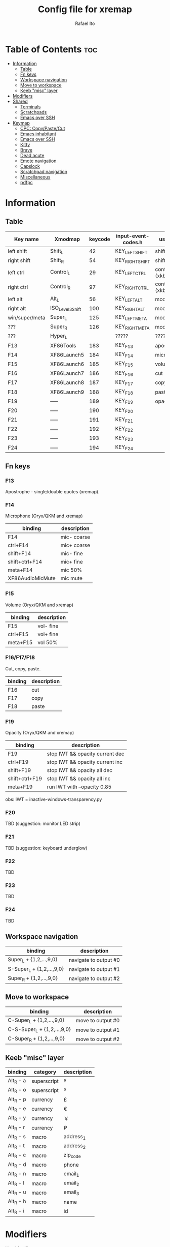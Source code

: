 #+TITLE: Config file for xremap
#+AUTHOR: Rafael Ito
# +PROPERTY: header-args :noweb-sep "\n\n"
#+DESCRIPTION: config file for xremap
#+STARTUP: showeverything
#+auto_tangle: t

* Table of Contents :toc:
- [[#information][Information]]
  - [[#table][Table]]
  - [[#fn-keys][Fn keys]]
  - [[#workspace-navigation][Workspace navigation]]
  - [[#move-to-workspace][Move to workspace]]
  - [[#keeb-misc-layer][Keeb "misc" layer]]
- [[#modifiers][Modifiers]]
- [[#shared][Shared]]
  - [[#terminals][Terminals]]
  - [[#scratchpads][Scratchpads]]
  - [[#emacs-over-ssh][Emacs over SSH]]
- [[#keymap][Keymap]]
  - [[#cpc-copypastecut][CPC: Copy/Paste/Cut]]
  - [[#emacs-inhabitant][Emacs inhabitant]]
  - [[#emacs-over-ssh-1][Emacs over SSH]]
  - [[#kitty][Kitty]]
  - [[#brave][Brave]]
  - [[#dead-acute][Dead acute]]
  - [[#emote-navigation][Emote navigation]]
  - [[#capslock][Capslock]]
  - [[#scratchpad-navigation][Scratchpad navigation]]
  - [[#miscellaneous][Miscellaneous]]
  - [[#pdfpc][pdfpc]]

* Information
** Table
|----------------+------------------+---------+---------------------+---------------|
| Key name       | Xmodmap          | keycode | input-event-codes.h | used for      |
|----------------+------------------+---------+---------------------+---------------|
| left shift     | Shift_L          |      42 | KEY_LEFTSHIFT       | shift (xkb)   |
| right shift    | Shift_R          |      54 | KEY_RIGHTSHIFT      | shift (xkb)   |
|----------------+------------------+---------+---------------------+---------------|
| left ctrl      | Control_L        |      29 | KEY_LEFTCTRL        | control (xkb) |
| right ctrl     | Control_R        |      97 | KEY_RIGHTCTRL       | control (xkb) |
|----------------+------------------+---------+---------------------+---------------|
| left alt       | Alt_L            |      56 | KEY_LEFTALT         | mod1 (xkb)    |
| right alt      | ISO_Level3_Shift |     100 | KEY_RIGHTALT        | mod5 (xkb)    |
|----------------+------------------+---------+---------------------+---------------|
| win/super/meta | Super_L          |     125 | KEY_LEFTMETA        | mod4 (xkb)    |
| ???            | Super_R          |     126 | KEY_RIGHTMETA       | mod4 (xkb)    |
|----------------+------------------+---------+---------------------+---------------|
| ???            | Hyper_L          |         | ?????               | ?????         |
|----------------+------------------+---------+---------------------+---------------|
| F13            | XF86Tools        |     183 | KEY_F13             | apostrophe    |
| F14            | XF86Launch5      |     184 | KEY_F14             | microphone    |
| F15            | XF86Launch6      |     185 | KEY_F15             | volume        |
| F16            | XF86Launch7      |     186 | KEY_F16             | cut           |
| F17            | XF86Launch8      |     187 | KEY_F17             | copy          |
| F18            | XF86Launch9      |     188 | KEY_F18             | paste         |
| F19            | -----            |     189 | KEY_F19             | opacity       |
| F20            | -----            |     190 | KEY_F20             |               |
| F21            | -----            |     191 | KEY_F21             |               |
| F22            | -----            |     192 | KEY_F22             |               |
| F23            | -----            |     193 | KEY_F23             |               |
| F24            | -----            |     194 | KEY_F24             |               |
|----------------+------------------+---------+---------------------+---------------|
** Fn keys
*** F13
Apostrophe - single/double quotes (xremap).
*** F14
Microphone (Oryx/QKM and xremap)
|------------------+-------------|
| binding          | description |
|------------------+-------------|
| F14              | mic- coarse |
| ctrl+F14         | mic+ coarse |
| shift+F14        | mic- fine   |
| shift+ctrl+F14   | mic+ fine   |
| meta+F14         | mic 50%     |
| XF86AudioMicMute | mic mute    |
|------------------+-------------|
*** F15
Volume (Oryx/QKM and xremap)
|----------+-------------|
| binding  | description |
|----------+-------------|
| F15      | vol- fine   |
| ctrl+F15 | vol+ fine   |
| meta+F15 | vol 50%     |
|----------+-------------|
*** F16/F17/F18
Cut, copy, paste.
|---------+-------------|
| binding | description |
|---------+-------------|
| F16     | cut         |
| F17     | copy        |
| F18     | paste       |
|---------+-------------|
*** F19
Opacity (Oryx/QKM and xremap)
|----------------+---------------------------------|
| binding        | description                     |
|----------------+---------------------------------|
| F19            | stop IWT && opacity current dec |
| ctrl+F19       | stop IWT && opacity current inc |
| shift+F19      | stop IWT && opacity all dec     |
| shift+ctrl+F19 | stop IWT && opacity all inc     |
| meta+F19       | run IWT with --opacity 0.85     |
|----------------+---------------------------------|
obs: IWT = inactive-windows-transparency.py
*** F20
TBD (suggestion: monitor LED strip)
*** F21
TBD (suggestion: keyboard underglow)
*** F22
TBD
*** F23
TBD
*** F24
TBD
** Workspace navigation
|---------------------------+-----------------------|
| binding                   | description           |
|---------------------------+-----------------------|
| Super_L   + {1,2,...,9,0} | navigate to output #0 |
| S-Super_L + {1,2,...,9,0} | navigate to output #1 |
| Super_R   + {1,2,...,9,0} | navigate to output #2 |
|---------------------------+-----------------------|
** Move to workspace
|-----------------------------+-------------------|
| binding                     | description       |
|-----------------------------+-------------------|
| C-Super_L   + {1,2,...,9,0} | move to output #0 |
| C-S-Super_L + {1,2,...,9,0} | move to output #1 |
| C-Super_R   + {1,2,...,9,0} | move to output #2 |
|-----------------------------+-------------------|
** Keeb "misc" layer
|-----------+-------------+-------------|
| binding   | category    | description |
|-----------+-------------+-------------|
| Alt_R + a | superscript | ª           |
| Alt_R + o | superscript | º           |
| Alt_R + p | currency    | £           |
| Alt_R + e | currency    | €           |
| Alt_R + y | currency    | ￥          |
| Alt_R + r | currency    | ₽           |
| Alt_R + s | macro       | address_1   |
| Alt_R + t | macro       | address_2   |
| Alt_R + c | macro       | zip_code    |
| Alt_R + d | macro       | phone       |
| Alt_R + n | macro       | email_1     |
| Alt_R + l | macro       | email_2     |
| Alt_R + u | macro       | email_3     |
| Alt_R + h | macro       | name        |
| Alt_R + i | macro       | id          |
|-----------+-------------+-------------|
* Modifiers
Used for i3wm
#+begin_src conf :noweb-ref modifiers
virtual_modifiers:
  - Henkan
  - Muhenkan
#+end_src
* Shared
#+begin_src conf :noweb-ref shared
shared:
#+end_src
** Terminals
#+begin_src conf :noweb-ref shared
  terminals: &terminals
    - kitty
    - dropdown_terminal
    - dropdown_python
#+end_src
** Scratchpads
#+begin_src conf :noweb-ref shared
  scratchpads: &scratchpads
    - dropdown_terminal
    - dropdown_python
    - scrcpy
    - Brave-browser-beta
    - Keymapp
    - keymapp
#+end_src
** Emacs over SSH
#+begin_src conf :noweb-ref shared
  emacs-ssh: &emacs-ssh
    - "/.*: emacsclient --create-frame.* --alternate-editor=.*emacs.*/"
    - "/.*: emacsclient -c.* -a .*emacs.*/"
    - "/.*: ecd/"
    - "/.*: ec/"
#+end_src
* Keymap
#+begin_src conf :noweb-ref keymap
keymap:
#+end_src
** CPC: Copy/Paste/Cut
*** Terminal
#+begin_src conf :noweb-ref cpc-terminal
  - name: copy/paste/cut - terminal
    application:
      only: *terminals
    remap:
      F16: Ctrl-Shift-x
      F17: Ctrl-Shift-c
      F18: Ctrl-Shift-v
#+end_src
*** Default
#+begin_src conf :noweb-ref cpc-default
  - name: copy/paste/cut - general
    application:
      not: [Emacs, "/emacs.*/"]
    remap:
      F16: Ctrl-x
      F17: Ctrl-c
      F18: Ctrl-v
#+end_src
** Emacs inhabitant
*** i3wm
#+begin_src conf :noweb-ref i3-navigation
  - name: Emacs inhabitant
    exact_match: true
    application:
      not: [Emacs, "/emacs.*/"]
    remap:
      # window navigation
      Super_L-left:  { launch: ["bash", "-c", "$XDG_CONFIG_HOME/scripts/mouse-warp.sh left"] }
      Super_L-down:  { launch: ["bash", "-c", "$XDG_CONFIG_HOME/scripts/mouse-warp.sh down"] }
      Super_L-up:    { launch: ["bash", "-c", "$XDG_CONFIG_HOME/scripts/mouse-warp.sh up"] }
      Super_L-right: { launch: ["bash", "-c", "$XDG_CONFIG_HOME/scripts/mouse-warp.sh right"] }
      # fullscreen
      #Alt_L-Super_L-f:  { launch: ["bash", "-c", "i3-msg", "fullscreen", "toggle"] }
      Alt_L-Super_L-f:  { launch: ["i3-msg", "fullscreen", "toggle"] }
      # terminal
      #Alt_L-Super_L-t:  { launch: ["bash", "-c", "i3-msg", "exec", "kitty"] }
      Alt_L-Super_L-t:  { launch: ["i3-msg", "exec", "kitty"] }
      # kill window
      #Alt_L-Super_L-q:  { launch: ["bash", "-c", "i3-msg", "exec", "$XDG_CONFIG_HOME/scripts/hide-or-kill.sh"] }
      Alt_L-Super_L-q:  { launch: ["i3-msg", "exec", "$XDG_CONFIG_HOME/scripts/hide-or-kill.sh"] }
#+end_src
*** Sway
#+begin_src conf :noweb-ref sway-navigation
  - name: Emacs inhabitant
    exact_match: true
    application:
      not: [Emacs, "/emacs.*/"]
    remap:
      # window navigation
      Super_L-left:  { launch: ["swaymsg", "focus", "left"] }
      Super_L-down:  { launch: ["swaymsg", "focus", "down"] }
      Super_L-up:    { launch: ["swaymsg", "focus", "up"] }
      Super_L-right: { launch: ["swaymsg", "focus", "right"] }
      # fullscreen
      Alt_L-Super_L-f:  { launch: ["swaymsg", "fullscreen", "toggle"] }
      # terminal
      Alt_L-Super_L-t:  { launch: ["swaymsg", "exec", "kitty"] }
      # kill window
      Alt_L-Super_L-q:  { launch: ["swaymsg", "exec", "$XDG_CONFIG_HOME/scripts/hide-or-kill.sh"] }
#+end_src
** Emacs over SSH
:PROPERTIES:
:header-args: :noweb-sep "\n\n"
:END:
*** Window navigation
#+begin_src conf :noweb-ref emacs-ssh
  - name: Window navigation
    exact_match: true
    application:
      only: kitty
    window:
      only: *emacs-ssh
    remap:
      Super_L-left:  [C-w, C-h]
      Super_L-down:  [C-w, C-j]
      Super_L-up:    [C-w, C-k]
      Super_L-right: [C-w, C-l]
#+end_src
** Kitty
#+begin_src conf :noweb-ref kitty
  - name: delete next word
    application:
      only: kitty
    remap:
      Ctrl-Shift-Backspace: Ctrl-Delete
#+end_src
** Brave
*** Tab navigation with on forbidden pages (Surfingkeys)
#+begin_src conf :noweb-ref surfingkeys
  - name: Prev/Next tab
    exact_match: true
    application:
      only: brave-browser
    window:
      only: ["better onetab - Brave", "Extensions - Brave", "chrome://newtab - Brave", "Chrome Web Store - Brave"]
    remap:
      Shift-N: Alt-Left        # go back
      Shift-E: Ctrl-Tab        # next tab
      Shift-I: Ctrl-Shift-Tab  # previous tab
      Shift-O: Alt-Right       # go forward
      Shift-X: Ctrl-Shift-T    # reopen tab
#+end_src
** Cedilla
*** Non-terminal applications
#+begin_src conf :noweb-ref cedilla
  - name: cedilla
    exact_match: true
    application:
      not: *terminals
    remap:
      F13:
        remap:
          c:       { launch: ["swaymsg", "exec", "sleep 0.1 && echo -n \"ç\" | wl-copy && ydotool key 29:1 47:1 47:0 29:0"] }
          Shift-c: { launch: ["swaymsg", "exec", "sleep 0.1 && echo -n \"Ç\" | wl-copy && ydotool key 29:1 47:1 47:0 29:0"] }
#+end_src
** Dead acute
:PROPERTIES:
:header-args: :noweb-sep "\n"
:END:
#+begin_src conf :noweb-ref dead-acute
  - name: forward char / dead_acute
    exact_match: true
    application:
      not: [Emacs, "/emacs.*/"]
    remap:
#+end_src
*** F13
#+begin_src conf :noweb-ref dead-acute
      F13:
        remap:
#+end_src
**** Apostrophe
#+begin_src conf :noweb-ref dead-acute
          # apostrophe
          F13: [APOSTROPHE, SPACE]
          space: [APOSTROPHE, SPACE]
#+end_src
**** Cedilla
#+begin_src conf :noweb-ref dead-acute
          # cedilla
          #c: [APOSTROPHE, c]
          #Shift-c: [APOSTROPHE, Shift-c]
#+end_src
**** Vowel lowercase
#+begin_src conf :noweb-ref dead-acute
          # lowercase vowels
          a: [APOSTROPHE, a]
          e: [APOSTROPHE, e]
          i: [APOSTROPHE, i]
          o: [APOSTROPHE, o]
          u: [APOSTROPHE, u]
#+end_src
**** Vowel uppercase
#+begin_src conf :noweb-ref dead-acute
          # uppercase vowels
          Shift-a: [APOSTROPHE, Shift-a]
          Shift-e: [APOSTROPHE, Shift-e]
          Shift-i: [APOSTROPHE, Shift-i]
          Shift-o: [APOSTROPHE, Shift-o]
          Shift-u: [APOSTROPHE, Shift-u]
#+end_src
**** Misc lowercase
#+begin_src conf :noweb-ref dead-acute
          # miscellaneous lowercase
          n: [APOSTROPHE, SPACE, n]
          m: [APOSTROPHE, SPACE, m]
          r: [APOSTROPHE, SPACE, r]
          s: [APOSTROPHE, SPACE, s]
          t: [APOSTROPHE, SPACE, t]
#+end_src
**** Misc uppercase
#+begin_src conf :noweb-ref dead-acute
          # miscellaneous uppercase
          Shift-n: [APOSTROPHE, SPACE, Shift-n]
          Shift-m: [APOSTROPHE, SPACE, Shift-m]
          Shift-r: [APOSTROPHE, SPACE, Shift-r]
          Shift-s: [APOSTROPHE, SPACE, Shift-s]
          Shift-t: [APOSTROPHE, SPACE, Shift-t]
#+end_src
*** Shift-F13
#+begin_src conf :noweb-ref dead-acute
      Shift-F13:
        remap:
#+end_src
**** Double quotes
#+begin_src conf :noweb-ref dead-acute
          # double quotes
          F13: [Shift-APOSTROPHE, SPACE]
          space: [Shift-APOSTROPHE, SPACE]
          #Shift-F13: [Shift-APOSTROPHE, SPACE]
#+end_src
**** Tilde lowercase
#+begin_src conf :noweb-ref dead-acute
          # tilde lowercase
          a: [Shift-GRAVE, a]
          o: [Shift-GRAVE, o]
          n: [Shift-GRAVE, n]
#+end_src
**** Tilde uppercase
#+begin_src conf :noweb-ref dead-acute
          # tilde uppercase
          Shift-A: [Shift-GRAVE, Shift-A]
          Shift-O: [Shift-GRAVE, Shift-O]
          Shift-N: [Shift-GRAVE, Shift-N]
#+end_src
**** Tilde misc
#+begin_src conf :noweb-ref dead-acute
          # tilde miscellaneous
          Shift-F13: [Shift-GRAVE, SPACE]
          SLASH:     [Shift-GRAVE, SPACE, SLASH]
          DOT:       [Shift-GRAVE, SPACE, SLASH, DOT]
#+end_src
**** Tilde paths
#+begin_src conf :noweb-ref dead-acute
          # tilde paths
          g: [Shift-GRAVE, SPACE, SLASH, g,i,t, SLASH]
          d: [Shift-GRAVE, SPACE, SLASH, g,i,t, SLASH, d,o,t,f,i,l,e,s, SLASH]
          c: [Shift-GRAVE, SPACE, SLASH, DOT, c,o,n,f,i,g, SLASH]
          e: [Shift-GRAVE, SPACE, SLASH, DOT, c,o,n,f,i,g, SLASH, e,m,a,c,s,minus,e,f,s, SLASH]
          s: [Shift-GRAVE, SPACE, SLASH, DOT, c,o,n,f,i,g, SLASH, s,c,r,i,p,t,s, SLASH]
          v: [Shift-GRAVE, SPACE, SLASH, DOT, c,o,n,f,i,g, SLASH, n,v,i,m, SLASH]
          x: [Shift-GRAVE, SPACE, SLASH, DOT, c,o,n,f,i,g, SLASH, x,r,e,m,a,p, SLASH]
          w: [Shift-GRAVE, SPACE, SLASH, DOT, c,o,n,f,i,g, SLASH, w,a,y,b,a,r, SLASH]
          z: [Shift-GRAVE, SPACE, SLASH, DOT, c,o,n,f,i,g, SLASH, z,s,h, SLASH]
#+end_src
***** i3wm/Sway
#+name: dead-acute-i3sway
#+begin_src python :var wm="s,w,a,y" :results output
print('          i: [Shift-GRAVE, SPACE, SLASH, DOT, c,o,n,f,i,g, SLASH, ' + wm + ', SLASH]')
#+end_src
** Emote navigation
*** Common
#+begin_src conf :noweb-ref emote
  - name: navigate through emoji categories
    application:
      only: [emote, Emote]
    remap:
      Shift-N: Ctrl-Shift-Tab  # previous category
      Shift-O: Ctrl-Tab        # next category
      Shift-I: Ctrl-F          # focus search
      Ctrl-n:  left            # arrow left
      Ctrl-e:  down            # arrow down
      Ctrl-i:  up              # arrow up
      Ctrl-o:  right           # arrow right
#+end_src
*** Sway
#+begin_src conf :noweb-ref emote-sway
      # Enter; Ctrl+V
      Enter: { launch: ["bash", "-c", "ydotool key 28:1 28:0 29:1 47:1 47:0 29:0"] }
#+end_src
** Capslock
#+begin_src conf :noweb-ref capslock
  - name: toggle capslock status & update temp file (/tmp/capslock_status.tmp)
    remap:
      CAPSLOCK: { launch: ["swaymsg", "exec", "$XDG_CONFIG_HOME/scripts/capslock_status.sh toggle"] }
#+end_src
** Scratchpad navigation
#+name: scratchpad-navigation
#+begin_src python :var ipc_cmd="swaymsg" :results output
print('  - name: window navigation from scratchpads')
print('    application:')
print('      only: *scratchpads')
print('    remap:')
print('      Super-Left:  { launch: ["' + ipc_cmd + '", "focus", "output", "left"] }')
print('      Super-Right: { launch: ["' + ipc_cmd + '", "focus", "output", "right"] }')
#+end_src
** Miscellaneous
*** Macros (terminal)
#+name: macros-terminal
#+begin_src python :var ipc_cmd="swaymsg" copy_cmd="wl-copy" :results output
print('  - name: miscellaneous text - macros (terminal)')
print('    application:')
print('      only: *terminals')
print('    remap:')
print('      # macro')
print('      Alt_R-s: { launch: ["' + ipc_cmd + '", "exec", "sleep 0.1 && echo -n \\"$(<$XDG_CONFIG_HOME/macros/address_1)\\" | ' + copy_cmd + ' && ydotool key 29:1 42:1 47:1 47:0 42:0 29:0"] }')
print('      Alt_R-t: { launch: ["' + ipc_cmd + '", "exec", "sleep 0.1 && echo -n \\"$(<$XDG_CONFIG_HOME/macros/address_2)\\" | ' + copy_cmd + ' && ydotool key 29:1 42:1 47:1 47:0 42:0 29:0"] }')
print('      Alt_R-g: { launch: ["' + ipc_cmd + '", "exec", "sleep 0.1 && echo -n \\"$(<$XDG_CONFIG_HOME/macros/address_3)\\" | ' + copy_cmd + ' && ydotool key 29:1 42:1 47:1 47:0 42:0 29:0"] }')
print('      Alt_R-c: { launch: ["' + ipc_cmd + '", "exec", "sleep 0.1 && echo -n \\"$(<$XDG_CONFIG_HOME/macros/zip_code)\\"  | ' + copy_cmd + ' && ydotool key 29:1 42:1 47:1 47:0 42:0 29:0"] }')
print('      Alt_R-d: { launch: ["' + ipc_cmd + '", "exec", "sleep 0.1 && echo -n \\"$(<$XDG_CONFIG_HOME/macros/phone)\\"     | ' + copy_cmd + ' && ydotool key 29:1 42:1 47:1 47:0 42:0 29:0"] }')
print('      Alt_R-n: { launch: ["' + ipc_cmd + '", "exec", "sleep 0.1 && echo -n \\"$(<$XDG_CONFIG_HOME/macros/email_1)\\"   | ' + copy_cmd + ' && ydotool key 29:1 42:1 47:1 47:0 42:0 29:0"] }')
print('      Alt_R-l: { launch: ["' + ipc_cmd + '", "exec", "sleep 0.1 && echo -n \\"$(<$XDG_CONFIG_HOME/macros/email_2)\\"   | ' + copy_cmd + ' && ydotool key 29:1 42:1 47:1 47:0 42:0 29:0"] }')
print('      Alt_R-u: { launch: ["' + ipc_cmd + '", "exec", "sleep 0.1 && echo -n \\"$(<$XDG_CONFIG_HOME/macros/email_3)\\"   | ' + copy_cmd + ' && ydotool key 29:1 42:1 47:1 47:0 42:0 29:0"] }')
print('      Alt_R-h: { launch: ["' + ipc_cmd + '", "exec", "sleep 0.1 && echo -n \\"$(<$XDG_CONFIG_HOME/macros/name)\\"      | ' + copy_cmd + ' && ydotool key 29:1 42:1 47:1 47:0 42:0 29:0"] }')
print('      Alt_R-i: { launch: ["' + ipc_cmd + '", "exec", "sleep 0.1 && echo -n \\"$(<$XDG_CONFIG_HOME/macros/id)\\"        | ' + copy_cmd + ' && ydotool key 29:1 42:1 47:1 47:0 42:0 29:0"] }')
#+end_src
*** Macros
#+name: macros
#+begin_src python :var ipc_cmd="swaymsg" copy_cmd="wl-copy" :results output
print('  - name: miscellaneous text - macros')
print('    application:')
print('      not: *terminals')
print('    remap:')
print('      # macro')
print('      Alt_R-s: { launch: ["' + ipc_cmd + '", "exec", "sleep 0.1 && cat $XDG_CONFIG_HOME/macros/address_1 | ' + copy_cmd + ' && ydotool key 29:1 47:1 47:0 29:0"] }')
print('      Alt_R-t: { launch: ["' + ipc_cmd + '", "exec", "sleep 0.1 && cat $XDG_CONFIG_HOME/macros/address_2 | ' + copy_cmd + ' && ydotool key 29:1 47:1 47:0 29:0"] }')
print('      Alt_R-g: { launch: ["' + ipc_cmd + '", "exec", "sleep 0.1 && cat $XDG_CONFIG_HOME/macros/address_3 | ' + copy_cmd + ' && ydotool key 29:1 47:1 47:0 29:0"] }')
print('      Alt_R-c: { launch: ["' + ipc_cmd + '", "exec", "sleep 0.1 && cat $XDG_CONFIG_HOME/macros/zip_code  | ' + copy_cmd + ' && ydotool key 29:1 47:1 47:0 29:0"] }')
print('      Alt_R-d: { launch: ["' + ipc_cmd + '", "exec", "sleep 0.1 && cat $XDG_CONFIG_HOME/macros/phone     | ' + copy_cmd + ' && ydotool key 29:1 47:1 47:0 29:0"] }')
print('      Alt_R-n: { launch: ["' + ipc_cmd + '", "exec", "sleep 0.1 && cat $XDG_CONFIG_HOME/macros/email_1   | ' + copy_cmd + ' && ydotool key 29:1 47:1 47:0 29:0"] }')
print('      Alt_R-l: { launch: ["' + ipc_cmd + '", "exec", "sleep 0.1 && cat $XDG_CONFIG_HOME/macros/email_2   | ' + copy_cmd + ' && ydotool key 29:1 47:1 47:0 29:0"] }')
print('      Alt_R-u: { launch: ["' + ipc_cmd + '", "exec", "sleep 0.1 && cat $XDG_CONFIG_HOME/macros/email_3   | ' + copy_cmd + ' && ydotool key 29:1 47:1 47:0 29:0"] }')
print('      Alt_R-h: { launch: ["' + ipc_cmd + '", "exec", "sleep 0.1 && cat $XDG_CONFIG_HOME/macros/name      | ' + copy_cmd + ' && ydotool key 29:1 47:1 47:0 29:0"] }')
print('      Alt_R-i: { launch: ["' + ipc_cmd + '", "exec", "sleep 0.1 && cat $XDG_CONFIG_HOME/macros/id        | ' + copy_cmd + ' && ydotool key 29:1 47:1 47:0 29:0"] }')
#+end_src
*** Currency & superscript (terminal)
#+name: currency-superscript-terminal
#+begin_src python :var ipc_cmd="swaymsg" copy_cmd="wl-copy" :results output
print('  - name: miscellaneous text - currency & superscript (terminal)')
print('    application:')
print('      only: *terminals')
print('    remap:')
print('      # currency')
print('      Alt_R-e: { launch: ["' + ipc_cmd + '", "exec", "sleep 0.1 && echo -n \\"€\\"  | ' + copy_cmd + ' && ydotool key 29:1 42:1 47:1 47:0 42:0 29:0"] }')
print('      Alt_R-p: { launch: ["' + ipc_cmd + '", "exec", "sleep 0.1 && echo -n \\"£\\"  | ' + copy_cmd + ' && ydotool key 29:1 42:1 47:1 47:0 42:0 29:0"] }')
print('      Alt_R-y: { launch: ["' + ipc_cmd + '", "exec", "sleep 0.1 && echo -n \\"￥\\" | ' + copy_cmd + ' && ydotool key 29:1 42:1 47:1 47:0 42:0 29:0"] }')
print('      Alt_R-r: { launch: ["' + ipc_cmd + '", "exec", "sleep 0.1 && echo -n \\"₽\\"  | ' + copy_cmd + ' && ydotool key 29:1 42:1 47:1 47:0 42:0 29:0"] }')
print('      # superscript')
print('      Alt_R-a: { launch: ["' + ipc_cmd + '", "exec", "sleep 0.1 && echo -n \\"ª\\"  | ' + copy_cmd + ' && ydotool key 29:1 42:1 47:1 47:0 42:0 29:0"] }')
print('      Alt_R-o: { launch: ["' + ipc_cmd + '", "exec", "sleep 0.1 && echo -n \\"º\\"  | ' + copy_cmd + ' && ydotool key 29:1 42:1 47:1 47:0 42:0 29:0"] }')
#+end_src
*** Currency & superscript
#+name: currency-superscript
#+begin_src python :var ipc_cmd="swaymsg" copy_cmd="wl-copy" :results output
print('  - name: miscellaneous text - currency & superscript')
print('    application:')
print('      not: *terminals')
print('    remap:')
print('      # currency')
print('      Alt_R-e: { launch: ["' + ipc_cmd + '", "exec", "sleep 0.1 && echo -n \\"€\\"  | ' + copy_cmd + ' && ydotool key 29:1 47:1 47:0 29:0"] }')
print('      Alt_R-p: { launch: ["' + ipc_cmd + '", "exec", "sleep 0.1 && echo -n \\"£\\"  | ' + copy_cmd + ' && ydotool key 29:1 47:1 47:0 29:0"] }')
print('      Alt_R-y: { launch: ["' + ipc_cmd + '", "exec", "sleep 0.1 && echo -n \\"￥\\" | ' + copy_cmd + ' && ydotool key 29:1 47:1 47:0 29:0"] }')
print('      Alt_R-r: { launch: ["' + ipc_cmd + '", "exec", "sleep 0.1 && echo -n \\"₽\\"  | ' + copy_cmd + ' && ydotool key 29:1 47:1 47:0 29:0"] }')
print('      # superscript')
print('      Alt_R-a: { launch: ["' + ipc_cmd + '", "exec", "sleep 0.1 && echo -n \\"ª\\"  | ' + copy_cmd + ' && ydotool key 29:1 47:1 47:0 29:0"] }')
print('      Alt_R-o: { launch: ["' + ipc_cmd + '", "exec", "sleep 0.1 && echo -n \\"º\\"  | ' + copy_cmd + ' && ydotool key 29:1 47:1 47:0 29:0"] }')
#+end_src
** pdfpc
#+begin_src conf :noweb-ref pdfpc
  - name: presentation with pdfpc
    exact_match: true
    application:
      only: pdfpc
    remap:
#+end_src
*** Home row: RST
#+begin_src conf :noweb-ref pdfpc
      KEY_R: { launch: ["$XDG_CONFIG_HOME/scripts/obs-tools.py", "--scene", "camera"] }
      KEY_S: KEY_1
      KEY_T: { launch: ["$XDG_CONFIG_HOME/scripts/obs-tools.py", "--scene", "presentation"] }
#+end_src
*** Top row: WFP
#+begin_src conf :noweb-ref pdfpc
      KEY_W: { launch: ["$XDG_CONFIG_HOME/scripts/obs-tools.py", "--scene", "scene-4"] }
      KEY_F: KEY_2
      KEY_P: { launch: ["$XDG_CONFIG_HOME/scripts/obs-tools.py", "--scene", "scene-6"] }
#+end_src
*** Bottom row: XCD
#+begin_src conf :noweb-ref pdfpc
      KEY_X: { launch: ["$XDG_CONFIG_HOME/scripts/obs-tools.py", "--scene", "scene-7"] }
      KEY_C: KEY_3
      KEY_D: { launch: ["$XDG_CONFIG_HOME/scripts/obs-tools.py", "--scene", "scene-9"] }
#+end_src
*** Right column: BGV
#+begin_src conf :noweb-ref pdfpc
      KEY_B: { launch: ["$XDG_CONFIG_HOME/scripts/obs-tools.py", "--record"] }
      KEY_G: KEY_MINUS
      KEY_V: S-EQUAL
#+end_src
*** Right column: QAZ
#+begin_src conf :noweb-ref pdfpc
      KEY_Q: KEY_5
      KEY_A: KEY_4
      #KEY_Z:
#+end_src
*** Thumb cluster: Space, ESC, Tab
#+begin_src conf :noweb-ref pdfpc
      KEY_SPACE: KEY_DOWN
      KEY_ESC: KEY_UP
      #KEY_TAB:
#+end_src
* Tangle :noexport:
** i3
#+begin_src conf :noweb yes :tangle config_i3.yml
<<modifiers>>

<<shared>>

<<keymap>>

<<cpc-terminal>>

<<cpc-emacs>>

<<cpc-default>>

<<i3-navigation>>

<<emacs>>

<<emacs-ssh>>

<<kitty>>

<<surfingkeys>>

<<cedilla>>
<<dead-acute>>
<<dead-acute-i3sway(wm="i,3")>>

<<emote>>

<<scratchpad-navigation(ipc_cmd="i3-msg")>>
<<macros-terminal(ipc_cmd="i3-msg", copy_cmd="xclip -sel clip")>>
<<macros(ipc_cmd="i3-msg", copy_cmd="xclip -sel clip")>>
<<currency-superscript-terminal(ipc_cmd="i3-msg", copy_cmd="xclip -sel clip")>>
<<currency-superscript(ipc_cmd="i3-msg", copy_cmd="xclip -sel clip")>>

#<<pdfpc>>
#+end_src
** Sway
#+begin_src conf :noweb yes :tangle config_sway.yml :results output
<<shared>>

<<keymap>>

<<cpc-terminal>>

<<cpc-emacs>>

<<cpc-default>>

<<sway-navigation>>

<<emacs>>

<<emacs-ssh>>

<<kitty>>

<<surfingkeys>>

<<cedilla>>
<<dead-acute>>
<<dead-acute-i3sway(wm="s,w,a,y")>>

<<emote>>
<<emote-sway>>

<<capslock>>

<<scratchpad-navigation(ipc_cmd="swaymsg")>>
<<macros-terminal(ipc_cmd="swaymsg", copy_cmd="wl-copy")>>
<<macros(ipc_cmd="swaymsg", copy_cmd="wl-copy")>>
<<currency-superscript-terminal(ipc_cmd="swaymsg", copy_cmd="wl-copy")>>
<<currency-superscript(ipc_cmd="swaymsg", copy_cmd="wl-copy")>>

#<<pdfpc>>
#+end_src
#+end_src
